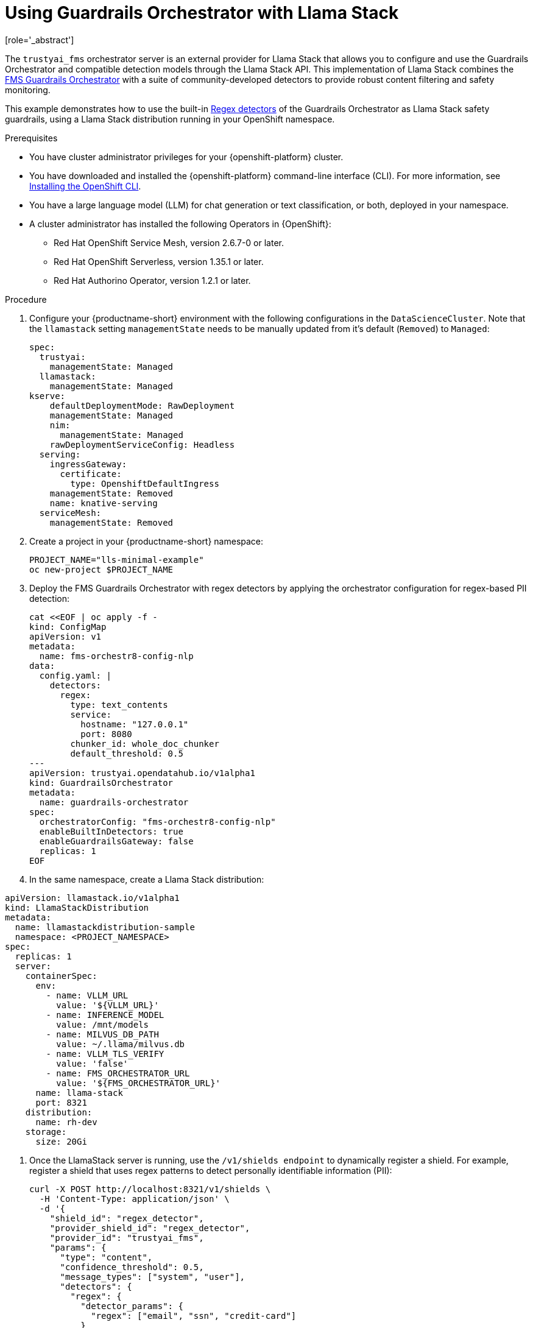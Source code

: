 :_module-type: PROCEDURE

ifdef::context[:parent-context: {context}]
[id="using-guardrails-orchestrator-with-llama-stack_{context}"]
= Using Guardrails Orchestrator with Llama Stack
[role='_abstract']

The `trustyai_fms` orchestrator server is an external provider for Llama Stack that allows you to configure and use the Guardrails Orchestrator and compatible detection models through the Llama Stack API.
This implementation of Llama Stack combines the link:https://github.com/foundation-model-stack/fms-guardrails-orchestrator[FMS Guardrails Orchestrator] with a suite of community-developed detectors to provide robust content filtering and safety monitoring. 

//potentially: list the detectors that can be used with trustyai_fms

This example demonstrates how to use the built-in link:https://github.com/trustyai-explainability/guardrails-regex-detector[Regex detectors] of the Guardrails Orchestrator as Llama Stack safety guardrails, using a Llama Stack distribution running in your OpenShift namespace.


.Prerequisites
* You have cluster administrator privileges for your {openshift-platform} cluster.

* You have downloaded and installed the {openshift-platform} command-line interface (CLI). For more information, see link:https://docs.redhat.com/en/documentation/openshift_container_platform/{ocp-latest-version}/html/cli_tools/openshift-cli-oc[Installing the OpenShift CLI^].

ifdef::upstream[]
* You have installed OpenDataHub version 2.29 or later.
endif::[]
ifdef::upstream[]
* You have installed {productname-long}, version 2.20 or later.
endif::[]

* You have a large language model (LLM) for chat generation or text classification, or both, deployed in your namespace.

* A cluster administrator has installed the following Operators in {OpenShift}:
** Red Hat OpenShift Service Mesh, version 2.6.7-0 or later.
** Red Hat OpenShift Serverless, version 1.35.1 or later.
** Red Hat Authorino Operator, version 1.2.1 or later.


.Procedure

. Configure your {productname-short} environment with the following configurations in the `DataScienceCluster`. Note that the `llamastack` setting `managementState` needs to be manually updated from it's default (`Removed`) to `Managed`:
+	
[source,sh]
----
spec:
  trustyai:
    managementState: Managed
  llamastack:
    managementState: Managed  
kserve:
    defaultDeploymentMode: RawDeployment
    managementState: Managed
    nim:
      managementState: Managed
    rawDeploymentServiceConfig: Headless
  serving:
    ingressGateway:
      certificate:
        type: OpenshiftDefaultIngress
    managementState: Removed
    name: knative-serving
  serviceMesh:
    managementState: Removed
----

. Create a project in your {productname-short} namespace:
+
[source,terminal]
----
PROJECT_NAME="lls-minimal-example"
oc new-project $PROJECT_NAME
----

. Deploy the FMS Guardrails Orchestrator with regex detectors by applying the orchestrator configuration for regex-based PII detection:
+
[source,yaml]
----
cat <<EOF | oc apply -f -
kind: ConfigMap
apiVersion: v1
metadata:
  name: fms-orchestr8-config-nlp
data:
  config.yaml: |
    detectors:
      regex:
        type: text_contents
        service:
          hostname: "127.0.0.1"
          port: 8080
        chunker_id: whole_doc_chunker
        default_threshold: 0.5
---
apiVersion: trustyai.opendatahub.io/v1alpha1
kind: GuardrailsOrchestrator
metadata:
  name: guardrails-orchestrator
spec:
  orchestratorConfig: "fms-orchestr8-config-nlp"
  enableBuiltInDetectors: true
  enableGuardrailsGateway: false
  replicas: 1
EOF
----

. In the same namespace, create a Llama Stack distribution:
[source,yaml]
----
apiVersion: llamastack.io/v1alpha1
kind: LlamaStackDistribution
metadata:
  name: llamastackdistribution-sample
  namespace: <PROJECT_NAMESPACE>
spec:
  replicas: 1
  server:
    containerSpec:
      env:
        - name: VLLM_URL
          value: '${VLLM_URL}'
        - name: INFERENCE_MODEL
          value: /mnt/models
        - name: MILVUS_DB_PATH
          value: ~/.llama/milvus.db
        - name: VLLM_TLS_VERIFY
          value: 'false'
        - name: FMS_ORCHESTRATOR_URL
          value: '${FMS_ORCHESTRATOR_URL}'
      name: llama-stack
      port: 8321
    distribution:
      name: rh-dev
    storage:
      size: 20Gi
----

. Once the LlamaStack server is running, use the `/v1/shields endpoint` to dynamically register a shield. For example, register a shield that uses regex patterns to detect personally identifiable information (PII):
+
[source,curl]
----
curl -X POST http://localhost:8321/v1/shields \
  -H 'Content-Type: application/json' \
  -d '{
    "shield_id": "regex_detector",
    "provider_shield_id": "regex_detector",
    "provider_id": "trustyai_fms",
    "params": {
      "type": "content",
      "confidence_threshold": 0.5,
      "message_types": ["system", "user"],
      "detectors": {
        "regex": {
          "detector_params": {
            "regex": ["email", "ssn", "credit-card"]
          }
        }
      }
    }
  }'
----

. Verify that the shield was registered:
+
[source,curl]
----
curl -s http://localhost:8321/v1/shields | jq '.'
----

. The following output indicates that the shield has been registered successfully:
+
[source,curl]
----
{
  "data": [
    {
      "identifier": "regex_detector",
      "provider_resource_id": "regex_detector",
      "provider_id": "trustyai_fms",
      "type": "shield",
      "params": {
        "type": "content",
        "confidence_threshold": 0.5,
        "message_types": [
          "system",
          "user"
        ],
        "detectors": {
          "regex": {
            "detector_params": {
              "regex": [
                "email",
                "ssn",
                "credit-card"
              ]
            }
          }
        }
      }
    }
  ]
}
----

. Once the shield has been registered, verify that it's working by sending a message containing PII to the `/v1/safety/run-shield`endpoint:

.. Email detection example:
+
[source,curl]
----
curl -X POST http://localhost:8321/v1/safety/run-shield \
-H "Content-Type: application/json" \
-d '{
  "shield_id": "regex_detector",
  "messages": [
    {
      "content": "My email is test@example.com",
      "role": "user"
    }
  ]
}' | jq '.'
----
+
This should return a response indicating that the email was detected:
+
[source,curl]
----
{
  "violation": {
    "violation_level": "error",
    "user_message": "Content violation detected by shield regex_detector (confidence: 1.00, 1/1 processed messages violated)",
    "metadata": {
      "status": "violation",
      "shield_id": "regex_detector",
      "confidence_threshold": 0.5,
      "summary": {
        "total_messages": 1,
        "processed_messages": 1,
        "skipped_messages": 0,
        "messages_with_violations": 1,
        "messages_passed": 0,
        "message_fail_rate": 1.0,
        "message_pass_rate": 0.0,
        "total_detections": 1,
        "detector_breakdown": {
          "active_detectors": 1,
          "total_checks_performed": 1,
          "total_violations_found": 1,
          "violations_per_message": 1.0
        }
      },
      "results": [
        {
          "message_index": 0,
          "text": "My email is test@example.com",
          "status": "violation",
          "score": 1.0,
          "detection_type": "pii",
          "individual_detector_results": [
            {
              "detector_id": "regex",
              "status": "violation",
              "score": 1.0,
              "detection_type": "pii"
            }
          ]
        }
      ]
    }
  }
}
----

.. SSN detection example:
+
[source,curl]
----
curl -X POST http://localhost:8321/v1/safety/run-shield \
-H "Content-Type: application/json" \
-d '{
    "shield_id": "regex_detector",
    "messages": [
      {
        "content": "My SSN is 123-45-6789",
        "role": "user"
      }
    ]
}' | jq '.'
----

This should return a response indicating that the SSN was detected:
+
[source,curl]
----
{
  "violation": {
    "violation_level": "error",
    "user_message": "Content violation detected by shield regex_detector (confidence: 1.00, 1/1 processed messages violated)",
    "metadata": {
      "status": "violation",
      "shield_id": "regex_detector",
      "confidence_threshold": 0.5,
      "summary": {
        "total_messages": 1,
        "processed_messages": 1,
        "skipped_messages": 0,
        "messages_with_violations": 1,
        "messages_passed": 0,
        "message_fail_rate": 1.0,
        "message_pass_rate": 0.0,
        "total_detections": 1,
        "detector_breakdown": {
          "active_detectors": 1,
          "total_checks_performed": 1,
          "total_violations_found": 1,
          "violations_per_message": 1.0
        }
      },
      "results": [
        {
          "message_index": 0,
          "text": "My SSN is 123-45-6789",
          "status": "violation",
          "score": 1.0,
          "detection_type": "pii",
          "individual_detector_results": [
            {
              "detector_id": "regex",
              "status": "violation",
              "score": 1.0,
              "detection_type": "pii"
            }
          ]
        }
      ]
    }
  }
}
----

.. Credit card detection example:
+
[source,curl]
----
curl -X POST http://localhost:8321/v1/safety/run-shield \
-H "Content-Type: application/json" \
-d '{
    "shield_id": "regex_detector",
    "messages": [
      {
        "content": "My credit card number is 4111-1111-1111-1111",
        "role": "user"
      }
    ]
}' | jq '.'
----

This should return a response indicating that the credit card number was detected:
+
[source,curl]
----
{
  "violation": {
    "violation_level": "error",
    "user_message": "Content violation detected by shield regex_detector (confidence: 1.00, 1/1 processed messages violated)",
    "metadata": {
      "status": "violation",
      "shield_id": "regex_detector",
      "confidence_threshold": 0.5,
      "summary": {
        "total_messages": 1,
        "processed_messages": 1,
        "skipped_messages": 0,
        "messages_with_violations": 1,
        "messages_passed": 0,
        "message_fail_rate": 1.0,
        "message_pass_rate": 0.0,
        "total_detections": 1,
        "detector_breakdown": {
          "active_detectors": 1,
          "total_checks_performed": 1,
          "total_violations_found": 1,
          "violations_per_message": 1.0
        }
      },
      "results": [
        {
          "message_index": 0,
          "text": "My credit card number is 4111-1111-1111-1111",
          "status": "violation",
          "score": 1.0,
          "detection_type": "pii",
          "individual_detector_results": [
            {
              "detector_id": "regex",
              "status": "violation",
              "score": 1.0,
              "detection_type": "pii"
            }
          ]
        }
      ]
    }
  }
}
----
